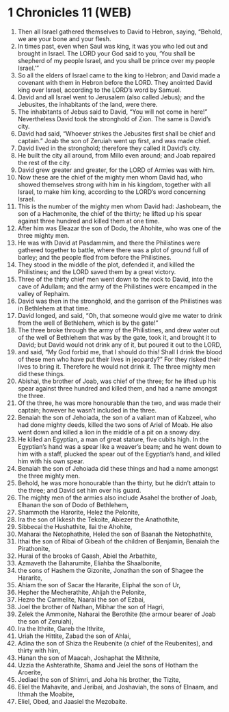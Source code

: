 * 1 Chronicles 11 (WEB)
:PROPERTIES:
:ID: WEB/13-1CH11
:END:

1. Then all Israel gathered themselves to David to Hebron, saying, “Behold, we are your bone and your flesh.
2. In times past, even when Saul was king, it was you who led out and brought in Israel. The LORD your God said to you, ‘You shall be shepherd of my people Israel, and you shall be prince over my people Israel.’”
3. So all the elders of Israel came to the king to Hebron; and David made a covenant with them in Hebron before the LORD. They anointed David king over Israel, according to the LORD’s word by Samuel.
4. David and all Israel went to Jerusalem (also called Jebus); and the Jebusites, the inhabitants of the land, were there.
5. The inhabitants of Jebus said to David, “You will not come in here!” Nevertheless David took the stronghold of Zion. The same is David’s city.
6. David had said, “Whoever strikes the Jebusites first shall be chief and captain.” Joab the son of Zeruiah went up first, and was made chief.
7. David lived in the stronghold; therefore they called it David’s city.
8. He built the city all around, from Millo even around; and Joab repaired the rest of the city.
9. David grew greater and greater, for the LORD of Armies was with him.
10. Now these are the chief of the mighty men whom David had, who showed themselves strong with him in his kingdom, together with all Israel, to make him king, according to the LORD’s word concerning Israel.
11. This is the number of the mighty men whom David had: Jashobeam, the son of a Hachmonite, the chief of the thirty; he lifted up his spear against three hundred and killed them at one time.
12. After him was Eleazar the son of Dodo, the Ahohite, who was one of the three mighty men.
13. He was with David at Pasdammim, and there the Philistines were gathered together to battle, where there was a plot of ground full of barley; and the people fled from before the Philistines.
14. They stood in the middle of the plot, defended it, and killed the Philistines; and the LORD saved them by a great victory.
15. Three of the thirty chief men went down to the rock to David, into the cave of Adullam; and the army of the Philistines were encamped in the valley of Rephaim.
16. David was then in the stronghold, and the garrison of the Philistines was in Bethlehem at that time.
17. David longed, and said, “Oh, that someone would give me water to drink from the well of Bethlehem, which is by the gate!”
18. The three broke through the army of the Philistines, and drew water out of the well of Bethlehem that was by the gate, took it, and brought it to David; but David would not drink any of it, but poured it out to the LORD,
19. and said, “My God forbid me, that I should do this! Shall I drink the blood of these men who have put their lives in jeopardy?” For they risked their lives to bring it. Therefore he would not drink it. The three mighty men did these things.
20. Abishai, the brother of Joab, was chief of the three; for he lifted up his spear against three hundred and killed them, and had a name amongst the three.
21. Of the three, he was more honourable than the two, and was made their captain; however he wasn’t included in the three.
22. Benaiah the son of Jehoiada, the son of a valiant man of Kabzeel, who had done mighty deeds, killed the two sons of Ariel of Moab. He also went down and killed a lion in the middle of a pit on a snowy day.
23. He killed an Egyptian, a man of great stature, five cubits high. In the Egyptian’s hand was a spear like a weaver’s beam; and he went down to him with a staff, plucked the spear out of the Egyptian’s hand, and killed him with his own spear.
24. Benaiah the son of Jehoiada did these things and had a name amongst the three mighty men.
25. Behold, he was more honourable than the thirty, but he didn’t attain to the three; and David set him over his guard.
26. The mighty men of the armies also include Asahel the brother of Joab, Elhanan the son of Dodo of Bethlehem,
27. Shammoth the Harorite, Helez the Pelonite,
28. Ira the son of Ikkesh the Tekoite, Abiezer the Anathothite,
29. Sibbecai the Hushathite, Ilai the Ahohite,
30. Maharai the Netophathite, Heled the son of Baanah the Netophathite,
31. Ithai the son of Ribai of Gibeah of the children of Benjamin, Benaiah the Pirathonite,
32. Hurai of the brooks of Gaash, Abiel the Arbathite,
33. Azmaveth the Baharumite, Eliahba the Shaalbonite,
34. the sons of Hashem the Gizonite, Jonathan the son of Shagee the Hararite,
35. Ahiam the son of Sacar the Hararite, Eliphal the son of Ur,
36. Hepher the Mecherathite, Ahijah the Pelonite,
37. Hezro the Carmelite, Naarai the son of Ezbai,
38. Joel the brother of Nathan, Mibhar the son of Hagri,
39. Zelek the Ammonite, Naharai the Berothite (the armour bearer of Joab the son of Zeruiah),
40. Ira the Ithrite, Gareb the Ithrite,
41. Uriah the Hittite, Zabad the son of Ahlai,
42. Adina the son of Shiza the Reubenite (a chief of the Reubenites), and thirty with him,
43. Hanan the son of Maacah, Joshaphat the Mithnite,
44. Uzzia the Ashterathite, Shama and Jeiel the sons of Hotham the Aroerite,
45. Jediael the son of Shimri, and Joha his brother, the Tizite,
46. Eliel the Mahavite, and Jeribai, and Joshaviah, the sons of Elnaam, and Ithmah the Moabite,
47. Eliel, Obed, and Jaasiel the Mezobaite.
